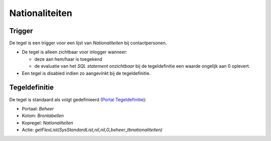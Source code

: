 Nationaliteiten
===============

Trigger
-------

De tegel is een trigger voor een lijst van *Nationaliteiten* bij
contactpersonen.

-  De tegel is alleen zichtbaar voor inlogger wanneer:

   -  deze aan hem/haar is toegekend
   -  de evaluatie van het *SQL statement onzichtbaar* bij de
      tegeldefinitie een waarde ongelijk aan 0 oplevert.

-  Een tegel is disabled indien zo aangevinkt bij de tegeldefinitie.

Tegeldefinitie
--------------

De tegel is standaard als volgt gedefinieerd (`Portal
Tegeldefinitie </docs/instellen_inrichten/portaldefinitie/portal_tegel.md>`__):

-  Portaal: *Beheer*
-  Kolom: *Brontabellen*
-  Kopregel: *Nationaliteiten*
-  Actie:
   *getFlexList(SysStandardList,nil,nil,G,beheer_tbnationaliteiten)*
